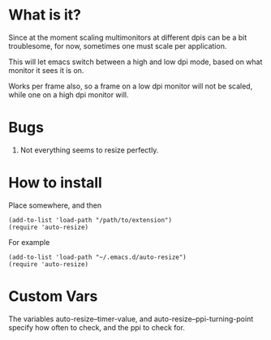 
* What is it?

Since at the moment scaling multimonitors at different dpis can be a bit troublesome, for now, sometimes one must scale per application.

This will let emacs switch between a high and low dpi mode, based on what monitor it sees it is on.

Works per frame also, so a frame on a low dpi monitor will not be scaled, while one on a high dpi monitor will.

* Bugs
1) Not everything seems to resize perfectly.



* How to install
Place somewhere, and then
#+BEGIN_SRC elisp
(add-to-list 'load-path "/path/to/extension")
(require 'auto-resize)
#+END_SRC
For example
#+BEGIN_SRC elisp
(add-to-list 'load-path "~/.emacs.d/auto-resize")
(require 'auto-resize)
#+END_SRC
* Custom Vars
The variables auto-resize--timer-value, and auto-resize--ppi-turning-point specify how often to check, and the ppi to check for. 
